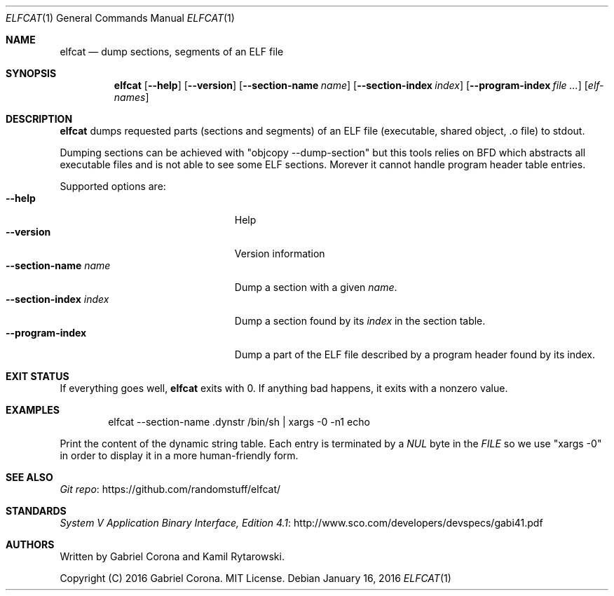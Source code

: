 .\" Copyright (C) 2016 Gabriel Corona. MIT License.
.Dd January 16, 2016
.Dt ELFCAT 1
.Os
.Sh NAME
.Nm elfcat
.Nd dump sections, segments of an ELF file
.Sh SYNOPSIS
.Nm
.Op Fl -help
.Op Fl -version
.Op Fl -section-name Ar name
.Op Fl -section-index Ar index
.Op Fl -program-index Ar
.Op Ar elf-names
.Sh DESCRIPTION
.Nm
dumps requested parts (sections and segments) of an ELF file
(executable, shared object, \.o file) to stdout.
.Pp
Dumping sections can be achieved with
.Qq objcopy --dump-section
but this tools relies on BFD which abstracts
all executable files and is not able to see some ELF sections.
Morever it cannot handle program header table entries.
.Pp
Supported options are:
.Bl -tag -width "--section-index index" -compact
.It Fl -help
Help
.It Fl -version
Version information
.It Fl -section-name Ar name
Dump a section with a given
.Ar name .
.It Fl -section-index Ar index
Dump a section found by its
.Ar index
in the section table.
.It Fl -program-index
Dump a part of the ELF file described by a program header found by its
index.
.El
.Sh EXIT STATUS
If everything goes well,
.Nm
exits with 0.
If anything bad happens, it exits with a nonzero value.
.Sh EXAMPLES
.Bd -literal -offset indent
elfcat --section-name .dynstr /bin/sh | xargs -0 -n1 echo
.Ed
.Pp
Print the content of the dynamic string table. Each entry is
terminated by a
.Va NUL
byte in the
.Vt FILE
so we use
.Qq xargs -0
in order to display it in a more human-friendly form.
.Sh SEE ALSO
.Lk https://github.com/randomstuff/elfcat/ "Git repo"
.Sh STANDARDS
.Lk http://www.sco.com/developers/devspecs/gabi41.pdf "System V Application Binary Interface, Edition 4.1"
.Sh AUTHORS
Written by
.An -nosplit
.An Gabriel Corona
and
.An Kamil Rytarowski .
.Pp
Copyright (C) 2016 Gabriel Corona. MIT License.
